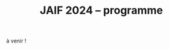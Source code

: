 #+STARTUP: showall
#+OPTIONS: toc:nil
#+OPTIONS: H:5
#+EXPORT_EXCLUDE_TAGS: noexport
#+title: JAIF 2024 -- programme

à venir !



# | 09h00  |                                       | Ouverture de la salle & accueil café                                                                           |        |
# | 09h30  | Ronan Lashermes                       | Ouverture de la journée & mot d'accueil                                                                        |        |
# | 09h40  |                                       | *Session 1 -- laser*                                                                                             |        |
# |        | Nicolas Hugget - présentation invitée | [[#hugget][L'injection de fautes comme outil d'investigation numérique]]                                                    | [[file:media/JAIF2024-Hugget.pdf][slides]] |
# |        | Laurent Pichon                        | [[#pichon][Theory of the transient current induced by laser illumination in FD-SOI CMOS inverter responsible of a bitflip]] |        |
# |        | Paul Grandamme                        | [[#grandamme][Éteindre votre composant électronique ne le protège pas !]]                                                      | [[file:media/JAIF2024-Grandamme.pdf][slides]] |
# | 10h45  |                                       | Pause café - [[#posters][session posters]]                                                                                   |        |
# | 11h30  |                                       | *Session 2 -- approches formelles*                                                                               |        |
# |        | Yanis Sellami                         | [[#sellami][Fault Injection Vulnerability Characterization by Inference of Robust Reachability Constraints]]                 | [[file:media/JAIF2024-Sellami.pdf][slides]] |
# |        | Simon Tollec                          | [[#tollec][Fault-Resistant Partitioning of Secure CPUs for System Co-Verification against Faults]]                          | [[file:media/JAIF2024-Tollec.pdf][slides]] |
# |        | Sébastien Michelland                  | [[#michelland][From low-level fault modeling (of a pipeline attack) to a proven hardening scheme]]                              | [[file:media/JAIF2024-Michelland.pdf][slides]] |
# | 12h30  |                                       | Déjeuner                                                                                                       |        |
# | 14h00  |                                       | *Session 3 -- cryptographie*                                                                                     |        |
# |        | Serge Maginot - présentation invitée  | [[#maginot][Scalable security for connected devices]]                                                                        | [[file:media/JAIF2024-Maginot.pdf][slides]] |
# |        | Viet-Sang Nguyen                      | [[#nguyen][Attacks and Countermeasures in Persistent Fault Model]]                                                          | [[file:media/JAIF2024-Nguyen.pdf][slides]] |
# |        | Adrian Thillard, Thomas Prest         | [[#pqshield][Attaques par Fautes sur SLH-DSA]]                                                                                | [[file:media/JAIF2024-PriestThillard.pdf][slides]] |
# | 15h10  |                                       | Pause café - [[#posters][session posters]]                                                                                   |        |
# | 15h50  |                                       | *Session 4 -- SoC / IA*                                                                                          |        |
# |        | Bastien Vuillod                       | [[#vuillod][Attaques backdoor sur réseaux de neurones: quelle place pour l’injection de fautes ?]]                           | [[file:media/JAIF2024-Vuillod.pdf][slides]] |
# |        | Gwenn Le Gonidec                      | [[#legonidec][Évolutions dans la sécurité des modules de gestion de l'énergie]]                                                | [[file:media/JAIF2024-LeGonidec.pdf][slides]] |
# |        | Clément Fanjas                        | [[#fanjas][Injection de faute electromagnétique sur sytem-on-chip en boîte noire]]                                          | [[file:media/JAIF2024-Fanjas.pdf][slides]] |
# | 16h45  | Comité d'organisation                 | Mot de clôture de la journée                                                                                   |        |
# | 17h00  |                                       | Fin de la journée                                                                                              |        |
# | 18h00… |                                       | [[./infos-pratiques.html#social-event][social event]]                                                                                                   |        |

# ** Présentations invitées

# *** L'injection de fautes comme outil d'investigation numérique
# :PROPERTIES:
# :CUSTOM_ID: hugget
# :END:

# *Nicolas Hugget* (CCMI)

# *Résumé*.
# Dans le cadre d'investigations judiciaires les services d'enquêtes sont de plus en plus régulièrement confrontés à des supports numériques, afin de satisfaire aux besoins de l'enquête des unités spécialisées en sont en charge d'extraire les données contenues dans ces supports. Les technologies évoluant, cette tâche est devenue plus ardu et impose aux spécialistes de tester de nouveaux moyen d'accès à la données. Longtemps cantonnées au domaine de la sécurité informatique, les injections de fautes sont désormais envisagées comme un nouvel outils par les analystes numérique. Au cours de cette présentation nous monterons comment les attaques en fautes peuvent être utilisées pour accélérer le processus d'extraction de données dans le cadre d'une enquêtes criminelles judiciaire, en mettant en lumière leurs avantages, leurs limites et leur impact sur les données à extraire.

# *Bio*.
# Doctorant au sein de l'équipe de sécurité de l'ENS, Nicolas Hugget est ingénieur diplômé de l'Institut Supérieur Électronique de Paris. Il s'est formé à la sécurité matérielle au cours d'un mastère spécialisé aux Mines de Saint-Étienne. Militaire de la gendarmerie, il sert depuis 4 ans dans la dominante criminalistique numérique où il s'est spécialisé en extraction de données.

# *** Scalable security for connected devices
# :PROPERTIES:
# :CUSTOM_ID: maginot
# :END:

# *Serge Maginot* (Tiempo)

# *Résumé*.
# We will explore the different security levels, corresponding certification standards and assurance levels, that are required or likely to be required for connected hardware devices according to the targeted usages, and the difficulties to overcome for their implementation.

# *Bio*.
# Serge Maginot has worked for more than 30 years in the semiconductor industry. He graduated from Ecole Polytechnique Paris and Telecom Paris engineering schools and began his career in 1987 as a designer of video processing chips. In 1991, he co-founded a startup named LEDA, which developed Electronic Design Automation (EDA) tools. Serge joined Synopsys Inc. in 2000 in the role of Director of R&D for static verification products. In 2007, he co-founded Tiempo Secure, startup specialized in the design of IP solutions and key secure elements for strategic embedded security systems (IoT, Mobile, Automotive…). Serge is currently the CEO of Tiempo Secure. He is also a board member of the Minalogic digital transformation competitiveness cluster.

# ** Présentations

# *** Theory of the transient current induced by laser illumination in FD-SOI CMOS inverter responsible of a bitflip
# :PROPERTIES:
# :CUSTOM_ID: pichon
# :END:

# *L. Pichon*
# (Univ. Rennes, CNRS, IETR),
# *L. Le Brizoual*
# (Univ. Rennes, CNRS, IETR),
# *E. Ferrucho Alavarez*
# (Univ. Rennes, CNRS, IETR),
# *L. Claudepierre*
# (Univ. Rennes, CNRS, IETR),

# *Résumé*.
# A theoretical model of the induced transient photocurrent in MOS transistor under laser
# illumination is proposed to predict an estimation of the incident power surface density of the
# laser required to create a bitflip in CMOS FD-SOI electronic circuitry. This model is based on
# the physical effect of the laser interaction with the semiconductor material (silicon) including
# the laser characteristics, the physical properties of the silicon, and the geometrical and
# technological parameters. The model takes into account the amplification of the photocurrent
# induced by the parasitic bipolar transistor combined with the effects of size reduction (length
# of the transistor channel). It highlights the volume effects, with a higher photocurrent level
# due to a higher electron/hole pair generation rate for a thicker active layer, making the devices
# more sensitive to fault injection by pulsed IR laser, particularly for conventional CMOS
# technologies and FD-SOI technologies based on FINFETs.

# This theoretical model is a good predictive tool in complements with TCAD simulations for
# studies of vulnerability analysis in advanced FD-SOI silicon technologies and enables
# parametric analysis of physical phenomena related to the technology, in order to anticipate
# experimental studies of the vulnerability by laser fault injection of complex electronic systems.

# *Bio*.
# Laurent Pichon received his PhD degree in physics from the university of Rennes (France) in
# 1993, and his Research Manager degree (Habilitation à Diriger des Recherches - HDR) in
# electronics from the university of Caen (France) in 2001. Since 2005 he is professor at the
# department Organic and SIlicon Systems (OASIS) of the Institut d’Electronique et des
# Technologies du Numérique (IETR), university of Rennes. His research activities focuses on
# process fabrication and electrical characterization of microelectronic components and
# microsensors in silicon CMOS technology. He currently manages the supervision of the
# implementation of the Cybersecurity platform “CYBER ELEC” of IETR for research activities
# based on the study of the vulnerability of semiconductors components by laser injection faults.
# Laurent Pichon is author and co-author of more 100 international papers published in reviews
# or conference proceedings, 90 participations in international conferences, 49 participations in
# national conferences (including 13 pedagogical meetings), 1 book chapter and 1 book
# (pedagogical).

# *** Éteindre votre composant électronique ne le protège pas !
# :PROPERTIES:
# :CUSTOM_ID: grandamme
# :END:

# *Paul Grandamme*
# (Laboratoire Hubert Curien, Univ. Jean Monnet Saint-Etienne, CNRS,
# Mines Saint-Etienne, CEA Leti, Centre CMP, Gardanne),
# *Lilian Bossuet*
# (Laboratoire Hubert Curien, Univ. Jean Monnet Saint-Etienne, CNRS),
# *Jean-Max Dutertre*
# (Mines Saint-Etienne, CEA Leti, Centre CMP, Gardanne)

# *Résumé*.
# Les attaques physiques, et notamment les attaques par injection de fautes,
# constituent une menace importante pour la sécurité des systèmes embarqués.
# Parmi les moyens d’injection de fautes, le laser présente l’avantage significatif d’être extrêmement précis spatialement et temporellement. De nombreuses
# études ont examiné l’utilisation des lasers pour injecter des fautes dans une
# cible en cours de fonctionnement. Cependant, la haute précision de l’injection
# de fautes par laser s’accompagne d’exigences concernant la connaissance de
# l’implémentation et du temps d’exécution du code victime. Dans ces travaux,
# nous démontrons expérimentalement qu’il est également possible d’effectuer une
# injection de fautes par laser sur un composant non alimenté. Plus précisément,
# nous avons ciblé la mémoire non volatile Flash d’un microcontrôleur 32 bits.
# L’avantage de cette nouvelle méthode d’attaque est qu’elle ne nécessite aucune
# synchronisation entre la victime et l’attaquant. Ainsi il est désormais possible
# d’attaquer un algorithme cryptographique sans avoir d’accès physique au circuit pendant son exécution. Nous fournissons une caractérisation expérimentale
# de ce phénomène avec une description du modèle de faute du niveau physique
# jusqu’au niveau logiciel. Enfin, nous avons appliqué ces résultats pour effectuer
# une analyse de fautes persistantes (PFA) sur un AES 128 bits avec un modèle
# d’attaquant particulièrement réaliste qui renforce l’intérêt de la PFA.

# *Bio*.
# Paul Grandamme est doctorant dans l’équipe SESAM (Systèmes Embarqués Sécurisés et Architectures Matérielles) du laboratoire Hubert Curien de l’Univ. Jean Monnet à Saint-Étienne et dans l’équipe SAS (Systèmes et Architectures Sécurisés) de l’École des Mines de Saint-Étienne (MSE). Après avoir obtenu un diplôme d’ingénieur spécialisé dans l’informatique et la microélectronique de MSE, il a réalisé son stage de fin d’études au sein de l’équipe SAS sur l’analyse par canaux auxiliaires des communications par fibre optique. Il réalise actuellement sa thèse sur l’étude des attaques par injection de fautes sur des circuits électroniques non-alimentés, dans le cadre du projet POP financé par l’ANR.

# *** Fault Injection Vulnerability Characterization by Inference of Robust Reachability Constraints
# :PROPERTIES:
# :CUSTOM_ID: sellami
# :END:

# *Yanis Sellami*
# (Univ. Grenoble Alpes, CEA List,
# Univ. Paris-Saclay, CEA List),
# *Guillaume Girol*
# (Univ. Paris-Saclay, CEA List),
# *Frédéric Recoules*
# (Univ. Paris-Saclay, CEA List),
# *Damien Couroussé*
# (Univ. Grenoble Alpes, CEA List),
# *Sébastien Bardin*
# (Univ. Paris-Saclay, CEA List)

# *Résumé*.
# While automated code analysis techniques have succeeded in finding and reporting potential vulnerabilities in binary programs, they tend to report many false positives, which cannot be reliably exploited. This is typical in evaluations of fault injection attacks vulnerabilities as faults can create unexpected program behaviors dependent on complex initial states. As the precise setup of the initial states is hard to achieve, such faults lead code analysis techniques to report vulnerabilities that exist in theory but are infeasible in practice. Vulnerability characterization techniques are thus needed to distinguish such reports from those that come from serious vulnerabilities.

#         Recently, Girol et al. have introduced the concept of robust reachability, a property of program inputs applied to code analysis frameworks to report only vulnerabilities that can be reproduced reliably. This is done by distinguishing inputs that are under the control of the attacker from those that are not, and by reporting only vulnerabilities that do not depend on the value of the uncontrolled inputs. Yet, this remains insufficient for distinguishing severe vulnerabilities from benign ones as robust reachability will be unable to report cases that, e.g., are easy to trigger but may not succeed in a few corner cases.

#         To address this issue, we propose a method that leverages an abduction procedure to generate a robust reachability constraint, that is, a logical constraint on the uncontrolled inputs under which we have the guarantee that the vulnerability will be triggered. We demonstrate the vulnerability characterization capabilities of an implementation of this procedure on a fault injection attack case-study taken from FISSC. We show that our method refines robust reachability and leads to a much better characterization of the reported vulnerabilities. The methods additionally leads to the generation of high-level feedback that is easier to understand and reuse for further analysis.

# *Bio*.
# Yanis Sellami is a permanent researcher at CEA/LIST LSL, Paris-Saclay Univ. since December, 2023, where he works on the BINSEC symbolic execution engine on analyses for fault injection and side channel attacks as well and on the use of abduction techniques for symbolic execution.
#     He was previously at CEA/LIST LFIM in Grenoble where he worked on the application of formal methods for the automatic characterization of fault injection attacks vulnerabilities.
#     Before that, he was PhD in the Laboratory of Informatics of Grenoble under the supervision of N. Peltier and M. Echenim, where he worked on the design and implementation of automated theory-agnostic abduction algorithm and their applications.
#     His topics of interest include formal verification of programs, symbolic execution, fault injection and side-channel attacks, logics and automated reasoning.

# *** Fault-Resistant Partitioning of Secure CPUs for System Co-Verification against Faults
# :PROPERTIES:
# :CUSTOM_ID: tollec
# :END:

# *Simon Tollec*
# (Univ. Paris-Saclay, CEA List),
# *Vedad Hadžić*
# (Graz Univ. of Technology),
# *Pascal Nasahl*
# (Graz Univ. of Technology, lowRISC),
# *Mihail Asavoae*
# (Univ. Paris-Saclay, CEA List),
# *Roderick Bloem*
# (Graz Univ. of Technology),
# *Damien Couroussé*
# (Univ. Grenoble Alpes, CEA List),
# *Karine Heydemann*
# (Thales DIS, Sobonne Univ.),
# *Mathieu Jan*
# (Univ. Paris-Saclay, CEA List),
# *Stefan Mangard*
# (Graz Univ. of Technology)

# *Résumé*.
# Fault injection attacks are a serious threat to system security, enabling attackers to bypass protection mechanisms or access sensitive information.
# To evaluate the robustness of CPU-based systems against these attacks, it is essential to analyze the consequences of the fault propagation resulting from the complex interplay between the software and the processor.
# However, current formal methodologies combining hardware and software face scalability issues due to the monolithic approach used.
# To address this challenge, our contribution formalizes the "k-fault-resistant partitioning" notion to solve the fault propagation problem when assessing redundancy-based hardware countermeasures in a first step.
# Proven security guarantees can then reduce the remaining hardware attack surface when introducing the software in a second step.

# During this presentation, we will first validate our approach against previous work by reproducing known results on cryptographic circuits.
# In particular, we outperform state-of-the-art tools for evaluating AES under a three-fault-injection attack.
# Then, we apply our methodology to the OpenTitan secure element and formally prove the security of its CPU's hardware countermeasure to single bit-flip injections.
# Besides that, we demonstrate that previously intractable problems, such as analyzing the robustness of OpenTitan running a secure boot process, can now be solved by a co-verification methodology that leverages k-fault-resistant partitioning.
# We also report a potential exploitation of the register file vulnerability in two other software use cases.
# Finally, we provide a security fix for the register file, prove its robustness, and integrate it into the OpenTitan project.

# *Bio*.
# Simon Tollec obtained his Master of Science in the engineering of Telecom Paris in 2021 in the fields of embedded systems, data science, and network security. He is currently completing his Ph.D. in the French Atomic Energy Commission (CEA) on the formal verification of processor microarchitecture to analyze system security against fault attacks.

# *** From low-level fault modeling (of a pipeline attack) to a proven hardening scheme
# :PROPERTIES:
# :CUSTOM_ID: michelland
# :END:

# *Sébastien Michelland* (LCIS, Grenoble Univ. Alpes)

# *Résumé*.
# Despite their intrinsically physical nature, fault attacks are frequently protected against with software countermeasures, mainly due to the software stack's flexibility and ease of deployment. But formulating these attacks at a program's abstraction level with a fault model leads to inherent approximations that weaken practical security guarantees. Recent work has shown that approximations made by fault models at the ISA level can be abused to bypass countermeasures. Meanwhile, finer (typically micro-architectural) models include complicated hardware details that programming languages do not capture.

# In this talk, I'll explore a countermeasure to an instruction-skip-like faut model at the micro-architectural level. The unpredictability of the fault's effect on software invites a co-designed hardware/software countermeasure that we can
# nonetheless model semantically using standard language analysis techniques. This formal approach results in proving a security theorem. Implementing the countermeasure in a production compiler (LLVM) brings up difficulties symbolic of any security-related addition in a purely functional compiler.

# *Bio*.
# Sébastien researches themes around the development and analysis of programs, from compilation and security to semantics and formal verification. He has an MSc in Theoretical Computer Science from the École Normale Supérieure de Lyon, and is currently a 2nd-year Ph.D. student at the LCIS lab. He’s working on integrating security countermeasures with the compilation process, unless he’s being distracted by funny-looking optimization techniques, in which case he’s not
# working.

# *** Attacks and Countermeasures in Persistent Fault Model
# :PROPERTIES:
# :CUSTOM_ID: nguyen
# :END:

# *Viet Sang Nguyen*
# (Laboratoire Hubert Curien, Univ. Jean Monnet Saint-Etienne, CNRS),
# *Vincent Grosso*
# (Laboratoire Hubert Curien, Univ. Jean Monnet Saint-Etienne, CNRS),
# *Pierre-Louis Cayrel*
# (Laboratoire Hubert Curien, Univ. Jean Monnet Saint-Etienne, CNRS)

# *Résumé*.
# Persistent fault attacks have recently become a significant area of research in
# embedded cryptography. In a persistent fault model, the fault injection targets
# constants stored in non-volatile memory. A fault of this type persists across
# multiple encryptions and only disappears when the device is reset. Previous
# works in the literature assume that a table of
# S-box elements is stored in the memory and consider the model where the fault
# injection results in a biased faulty S-box, meaning that one or several elements
# appear twice or more times while one or several others disappear. This leads
# to non-uniform distributions of ciphertext words that can be exploited by some
# efficient statistic methods. Few countermeasures are proposed to detect such
# biases in the faulty S-box. However, the current fault model does
# not account for other severe consequences of persistent faults. Our work aims to
# address this gap.

# In this work, we extend the previous model in two ways. First, we consider
# persistent faults causing a swap of two or three S-box elements (non-biased faulty
# S-box). We demonstrate, using the PRESENT cipher, that an attacker can bypass existing countermeasures and recover the key by applying a linear attack.
# Second, we show that S-box is not the only target for fault injection, as assumed by most of previous works. We consider a persistent fault induced on a
# round constant of the AES cipher and demonstrate that the key can be efficiently recovered by applying a differential fault attack. Notably, we reduce the
# typical statistical analysis of previous works, which requires from few hundreds
# to few thousands ciphertexts, to a differential analysis needing only 2 plaintext-ciphertext pairs. Finally, we propose a new and more efficient countermeasure
# which can detect persistent faults that the existing countermeasures cannot.

# # *Bio*.
# # <bio>

# *** Attaques par Fautes sur SLH-DSA
# :PROPERTIES:
# :CUSTOM_ID: pqshield
# :END:

# *Adrian Thillard*
# (PQShield),
# *Thomas Prest*
# (PQShield)

# *Résumé*.
# Nous présenterons les attaques par faute sur la signature SLH-DSA, en cours de
# standardisation par le NIST. Nous discuterons de l’efficacité des contre-mesures
# génériques, et présenterons une nouvelle contre-mesure spécifique à SLH-DSA.

# *Bio*.
# Adrian et Thomas ont tous deux a effectué des thèses à l’ENS, sur les contre-mesures aux attaques par canaux cachés pour Adrian, et sur la cryptographie à base de réseaux Euclidiens pour Thomas. Adrian a ensuite été analyste side-channel à l’ANSSI, Ledger et, depuis 2024, à PQShield. Thomas a été ingénieur à Thales, puis chercheur en cryptographie à PQShield depuis 2018.

# *** Attaques backdoor sur réseaux de neurones: quelle place pour l’injection de fautes ?
# :PROPERTIES:
# :CUSTOM_ID: vuillod
# :END:

# *Bastien Vuillod*
# (CEA Leti, Univ. Grenoble Alpes),
# *Pierre-Alain Moellic*
# (CEA Leti, Univ. Grenoble Alpes),
# *Jean-Max Dutertre*
# (Département Systèmes et Architectures Sécurisés, École des Mines de Saint-Étienne)

# *Résumé*.
# Le déploiement à large échelle des modèles de machine learning, principalement
# des réseaux de neurones profonds, est accéléré par le développement des plateformes matérielles de plus en plus performantes et adaptées à l’IA embarquée,
# autant pour l’inférence que pour l’apprentissage. Aujourd’hui, la sécurité de
# ce dernier, et notamment de l’apprentissage embarqué, est une question majeure plus particulièrement pour l’apprentissage décentralisé comme le Federated
# Learning.

# Parmi les grandes menaces à l’apprentissage, les attaques par empoisonnement (poisoning attacks) sont les plus étudiées car elles offrent un vaste
# panorama de vecteurs d’attaques. En particulier, les attaques backdoor cherchent
# à introduire, lors de l’entraı̂nement, un comportement malveillant ciblé, difficilement détectable, et qui peut être activé à l’inférence. L’état de l’art sur
# les attaques backdoor est quasi-exclusivement dédié à l’empoisonnement des
# données d’apprentissage.

# Dans cette présentation, nous discutons de récents vecteurs d’attaque qui introduisent des backdoors en altérant directement les valeurs des paramètres par
# de l’injection de fautes. En se reposant sur deux références récentes présentées à
# ICCV 2023 et S&P 2024, nous analyserons les modèles de menaces associées,
# la robustesse de leur évaluation et leur application dans des systèmes de federated learning.

# # *Bio*.
# # <bio>

# *** Injection de faute electromagnétique sur sytem-on-chip en boîte noire
# :PROPERTIES:
# :CUSTOM_ID: fanjas
# :END:

# *Clément Fanjas*
# (CEA Leti, Univ. Grenoble Alpes)

# *Résumé*.
# Traditionnellement utilisées pour tester la sécurité des microcontrôleurs, les attaques par injection de faute ont récemment fait leurs preuves sur des cibles plus complexes telles que des System-on-Chip (SoC) de smartphone. Il s'agit d'un puissant outil de caractérisation sécuritaire qui peut être utilisé pour affecter le control-flow d'une cible afin de contourner des fonctions de sécurité. Mais dans le cas de dispositifs mobiles comme des smartphones, ce type d'attaque doit être mené en boîte noire. Dans ce contexte, rechercher les paramètres permettant d'injecter et d'exploiter une faute avec succès peut s'avérer complexe puisque l'attaquant n'a pas la possibilité d'exécuter du code sur sa cible. Cela est d'autant plus vrai pour des méthodes comme l'injection de faute Electromagnétique (EMFI) pour lesquelles les dimensions à explorer sont nombreuses (X,Y,Z,amplitude,largeur d'impulsion, instant de la perturbation). Le but de cette présentation est de mettre en avant une méthodologie pour résoudre le verrou que représente la recherche des paramètres d'injection de faute en boîte noire. Cette méthodologie s'appuie sur l'utilisation d'un code non-modifiable par l'attaquant pour tester le comportement de la cible face à une injection de faute durant l'exécution d'une boucle. Une preuve de concept est présentée, la cible est un smartphone Android, le code non-modifiable utilisé est 'fastboot' : un utilitaire d'urgence qui sert à reflasher la mémoire du smartphone. Les bons paramètres pour une EMFI sont identifiés grâce à notre méthodologie, puis une fonction de sécurité est contournée en utilisant ces paramètres.

# *Bio*.
# Clément est diplômé de l'IUT de Génie Electrique et Informatique Industrielle de Grenoble (2018) ainsi que de l'école d'ingénieur ESISAR à Valence (2021). Depuis novembre 2021 Clément mène une thèse de doctorat au sein de l'équipe SAS de Gardanne côté CEA. Sa thèse est dirigée par Jessy Clédière et est encadrée par Driss Aboulkassimi et Simon Pontié. Le sujet de cette thèse porte sur l'exploitation des vulnérabilités matérielles des dispositifs mobiles comme nouvelle approche pour l'analyse forensique.

# *** XXXtemplateXXX                                                 :noexport:
# :PROPERTIES:
# :CUSTOM_ID: template
# :END:

# *<auteur>* (<affiliation>)

# *Résumé*.
# <résumé>

# *Bio*.
# <bio>

# *** Évolutions dans la sécurité des modules de gestion de l'énergie
# :PROPERTIES:
# :CUSTOM_ID: legonidec
# :END:

# *Gwenn Le Gonidec*
# (IETR),
# *Maria Méndez Real*
# (Lab-STICC),
# *Guillaume Bouffard*
# (ANSSI),
# *Jean-Christophe Prévotet*
# (IETR)

# *Résumé*.
# De plus en plus d'opérations sensibles sont réalisées sur des systèmes-sur-puce (SoC) qui présentent une large surface d'attaque. Depuis une quinzaine d'années, des attaques matérielles contre ce type de système sont publiées. Elles transposent des techniques d'attaques développées pour des composants sécurisés, où l'état de l'art est bien établi. Toutefois, ces attaques nécessitent un accès physique au système cible.

# En 2017, Tang et al. ont démontré avec l'attaque ClkScrew que les modules matériels de gestion de l'énergie, accessibles depuis le logiciel, constituent un nouveau vecteur d'attaque. Ils ont réussi à provoquer une injection de fautes en exploitant malicieusement les régulateurs de tension d'alimentation, leur donnant accès aux ressources autrement inaccessibles de l'environnement d'exécution de confiance (TEE). Ce type d'attaque basé sur l'énergie a été étendu et perfectionné dans des publications ultérieures. Contrairement aux attaques matérielles traditionnelles, ce nouveau type d'attaque ne nécessite pas d'accès physique à la cible.

# Des contre-mesures à ces attaques ont été mises en œuvre dans les principaux TEEs, tels qu'Intel SGX et ARM TrustZone. Cependant, ces contre-mesures restreignent le contrôle de la tension d'alimentation, empêchant ainsi l'utilisation des mécanismes de gestion de l'énergie à leur plein potentiel. De nouvelles contre-mesures sont proposées dans la littérature, mais elles réduisent les performances du système ou manquent d'implémentations concrètes. De plus, ces dernières années, de nombreux concepts innovants de TEEs matériels pour RISC-V ont été proposés. Cependant, ces TEEs ne prennent à ce jour pas en compte ce type d'attaques, malgré leur inclusion dans le modèle d'attaquant défini par le profil de protection de Global Platform.

# Dans cette présentation, nous aborderons la problématique des attaques matérielles par injection de fautes qui exploitent les modules de gestion de l'énergie depuis le logiciel. Nous décrirons l'importance de ces attaques, les contre-mesures existantes et les nouvelles solutions potentielles, avec un focus sur les nouvelles implémentations de TEEs sur processeurs utilisant RISC-V.

# *Bio*.
# Gwenn Le Gonidec est une doctorante travaillant sur les attaques basées sur l’exploitation des mécanismes de gestion de l’énergie. Cette thèse est financée par le projet ANR CoPhyTEE (Sécurisation des systèmes sur puce à base d’architecture open source contre des attaques physiques réalisées à distances) et est encadrée par Maria Mendéz Real (Lab-STICC), Jean-Christophe Prévotet (IETR) et Guillaume Bouffard (ANSSI).

# ** Posters
# :PROPERTIES:
# :CUSTOM_ID: posters
# :END:


# | Aghiles Douadi   | [[#douadi][Modeling Thermal Effects For Biasing PUFs]]                                                                                    |
# | Sami El Amraoui  | [[#elamraoui][Control of Ring Oscillators EMFI Susceptibilty through FPGA P&R Constraints]]                                                  |
# | Paul Grandamme   | [[#grandamme][Éteindre votre composant électronique ne le protège pas !]]                                                                    |
# | Adam Henault     | [[#henault][LiteInjector : A fault emulator framework for LiteX System on Chip]]                                                           |
# | Le Brizoual      | [[#brizoual][Simulation TCAD 2D d’injection de faute laser au sein de composant unitaire]]                                                  |
# | Gwenn Le Gonidec | [[#legonidec][Évolutions dans la sécurité des modules de gestion de l'énergie]]                                                              |
# | Viet Sang Nguyen | [[#nguyen][Attacks and Countermeasures in Persistent Fault Model]]                                                                        |
# | William Pensec   | [[#pensec][Implementation and evaluation of countermeasures in a DIFT mechanism against Fault Injection Attacks]]                         |
# | Kévin Quénéhervé | [[#queneherve][Impact of fault injections on the PMP configuration flow within a CVA6 core]]                                                  |
# | Idris Raïs-Ali   | [[#raisali][Calibration post-silicium de capteurs de detection d’injection de fautes]]                                                     |
# | Simon Tollec     | [[#tollec][Fault-Resistant Partitioning of Secure CPUs for System Co-Verification against Faults]]                                        |
# | Daniel Thirion   | [[#thirion][FPGA Fault Injection Platform: une plateforme moderne et rapide d'injection de fautes sur FPGA par reconfiguration partielle]] |

# *** LiteInjector : A fault emulator framework for LiteX System on Chip
# :PROPERTIES:
# :CUSTOM_ID: henault
# :END:

# *Adam Henault*
# (Univ. Bretagne Sud, Lab-STICC),
# *Philippe Tanguy*
# (Univ. Bretagne Sud, Lab-STICC),
# *Vianney Lapôtre*
# (Univ. Bretagne Sud, Lab-STICC)

# *Résumé*.
# Les attaques par injection de fautes (FIA) représentent une
# menace significative pour la sécurité des systèmes embarqués.
# Il existe trois méthodes possibles pour évaluer la sécurité
# de composants face aux attaques en faute. La première est
# l’attaque directe de la cible, cela demande du temps et de
# l’expertise. La deuxième est l’injection de faute lors de la
# simulation du design cible, cela permet d’évaluer la sécurité
# face à des fautes logiques. Cependant, cette méthode peut
# donner lieu à des campagnes d’attaques assez longues, surtout
# lorsque l’on souhaite simuler le fonctionnement de systèmes
# sur puce (SoC) de taille importante. Enfin, la dernière
# méthode est l’émulation de faute. Réalisée sur carte FPGA,
# elle permet d’accélérer les campagnes d’évaluation en tirant
# parti de l’accélération matérielle. Dans nos travaux, nous
# nous sommes intéressés à cette dernière méthode et avons
# développé une solution que nous avons nommée LiteInjector.

# LiteInjector est un framework d’émulation de fautes
# logiques. Le framework est modulaire, open-source et destiné
# aux systèmes sur puce développés avec l’outil LiteX lequel
# repose sur le framework Migen.
# LiteInjector
# est paramétrable et permet l’injection de fautes dans des
# design matériels décris avec Migen. LiteInjector utilise un
# système de masque, ce qui permet de supporter le multifautes
# ainsi qu’un système de trigger permettant la création de
# conditions complexes permettant de déclencher les injections
# de fautes selon les besoins de l’évaluateur.

# *Bio*.
# Adam Henault est étudiant en Master 2 en sécurité des
# systèmes embarqués à l’Univ. Bretagne Sud à Lorient et
# stagiaire dans le Laboratoire Lab-STICC de Lorient au sein
# de l’équipe ARCAD, encadré par Philippe Tanguy et Vianney
# Lapôtre. Il entamera une thèse de doctorat en octobre 2024 au
# sein de cette même équipe de recherche.

# *** Impact of fault injections on the PMP configuration flow within a CVA6 core
# :PROPERTIES:
# :CUSTOM_ID: queneherve
# :END:

# *Kévin Quénéhervé*
# (Univ. Bretagne Sud, Lab-STICC),
# *Philippe Tanguy*
# (Univ. Bretagne Sud, Lab-STICC),
# *Rachid Dafali*
# (DGA MI),
# *Vianney Lapôtre*
# (Univ. Bretagne Sud, Lab-STICC)

# *Résumé*.
# Les attaques par injection de fautes (FIA) représentent une
# menace significative pour la sécurité et la fiabilité des systèmes
# embarqués, notamment ceux reposant sur des processeurs
# intégrés. Notre étude porte sur l’analyse de l’impact des
# FIA sur le flux de configuration du mécanisme de protection
# mémoire appelé Physical Memory Protection (PMP) au sein
# du cœur RISC-V CVA6 de l’OpenHW Group. Des campagnes
# d’injection de fautes ciblant une implémentation FPGA (carte
# ARTY A7-100T) ont été réalisées pour caractériser les effets
# des fautes. Pour ce faire, nous nous sommes appuyés sur des
# injections via la perturbation de l’horloge.

# Les expériences menées ont permis de dénombrer et classifier les effets des injections sur la configuration des registres
# du PMP.
# Les résultats démontrent que les injections réalisées
# mènent à une vingtaines de combinaisons d’effets sur les
# registres de configuration du PMP.

# *Bio*.
# Kévin Quénéhervé est doctorant en fin de première année
# au sein de l’Univ. Bretagne Sud à Lorient, dans le
# Laboratoire Lab-STICC équipe ARCAD. Ses travaux de thèse
# se focalisent sur l’étude et développement d’un processeur
# embarqué RISC-V tolérant aux fautes induites par des attaques
# physiques. Il est dirigé par Vianney Lapôtre et encadré par
# Philippe Tanguy et Rachid Dafali.

# *** Modeling Thermal Effects For Biasing PUFs
# :PROPERTIES:
# :CUSTOM_ID: douadi
# :END:

# *Aghiles Douadi*
# (TIMA / LCIS, UGA),
# *Elena-Ioana Vatajelu*
# (TIMA, UGA),
# *Paolo Maistri*
# (TIMA, UGA),
# *David Hely*
# (LCIS, UGA),
# *Vincent Beroulle*
# (LCIS, UGA),
# *Giorgio Di Natale*
# (TIMA UGA)

# *Résumé*.
# Les primitives de sécurité, telles que les fonctions physiques non clonables (PUFs) ou les générateurs de nombres aléatoires véritables (TRNGs), sont devenues des racines matérielles de confiance pour assurer la sécurité des applications modernes. Cependant, ces primitives montrent une vulnérabilité face aux attaques physiques, notamment en présence de variations de température. Des recherches antérieures ont démontré la faisabilité d'attaques exploitant les fluctuations thermiques pour compromettre la sécurité de ces primitives. En particulier, lorsqu'elles sont implémentées sur des FPGA, ces composants programmables peuvent être sensibles aux altérations induites par les changements thermiques. Ces résultats soulignent la nécessité de mieux comprendre les implications de la sensibilité à la température sur la sécurité et la robustesse de ces mécanismes de sécurité. Cette étude examine comment la chaleur affecte, de manière instantanée et permanente, le fonctionnement des oscillateurs en anneau, qui constituent les éléments de base des PUFs basés sur les oscillateurs en anneau. L'étude propose également des moyens d'exploiter ces effets pour biaiser les réponses des PUFs, permettant ainsi leur clonage potentiel.

# *Bio*.
# Aghiles Douadi, doctorant en deuxième année à TIMA à Grenoble et au LCIS à Valence, je mène des recherches sur les attaques laser sur des primitives de sécurité de type PUF dans le cadre du projet ANR POP. J'ai obtenu mon diplôme en traitement du signal et de l'image à l'Univ. de Bourgogne à Dijon en 2022.

# *** FPGA Fault Injection Platform: une plateforme moderne et rapide d'injection de fautes sur FPGA par reconfiguration partielle
# :PROPERTIES:
# :CUSTOM_ID: thirion
# :END:


# *Daniel Thirion*
# (STMicroelectronics, LCIS UGA),
# *Nathan Hocquette*
# (STMicroelectronics),
# *Jean-Marc Daveau*
# (STMicroelectronics),
# *Philipe Roche*
# (STMicroelectronics)

# *Résumé*.
# Les méthodes d'injection traditionnelles de SEU (Single Event Upset) dans le contexte de Sûreté fonctionnelle sont réalisées en simulation, a l'aide d'outils comme Z01X, XceliumSafety...
# Ces outils, en plus d'être coûteux en resources matérielles (coeurs de calculs), en resources logicielles (licences EDA), sont très lents, et d'autant plus avec le besoin grandissant de tester des SoC (System on Chip) complets.
# Notre nouvelle plateforme, développée sur AMD ZYNQ-7000, propose de nouvelles méthodes pour réduire l'overhead de la reconfiguration partielle, permettre une parallélisation illimitée, simplifier le développement, et surtout permettre un suivi des signaux internes au système sous test.
# Cette plateforme a obtenu une quasi équivalence avec les traces obtenues en simulation durant nos tests sur un SoC complet, tout en obtenant une accélération de l'ordre de 96,25% (en comparant une carte ZC706 par rapport à une licence de XcelliumSafety).
# Les travaux futurs auront pour but d'optimiser davantage les campagnes par l'utilisation de "snapshots", et d'améliorer le support pour des injections multiples (contexte sécurité embarqué).

# *Bio*.
# Daniel THIRION est un doctorant au laboratoire UGA/Grenoble-INP LCIS, Valence, poursuivant en CIFRE à STMicroelectronics Crolles.
# Initialement designer matériel, intégrateur SoC, il a été tourné vers la sûreté fonctionnelle dans son équipe à ST, puis vers la sécurité matériel par ses études doctorales avec le LCIS.

# *** Control of Ring Oscillators EMFI Susceptibilty through FPGA P&R Constraints
# :PROPERTIES:
# :CUSTOM_ID: elamraoui
# :END:

# *Sami El Amraoui*
# (TIMA UGA),
# *Régis Leveugle*
# (TIMA UGA),
# *Paolo Maistri*
# (TIMA UGA)

# *Résumé*.
# Ring Oscillators (ROs) are widely used in various electronic systems, contributing to their functionality, security, and reliability. Therefore, the characterization of the robustness of RO-based designs against fault attacks such as ElectroMagnetic Fault Injection (EMFI) is a real concern. In this paper, we study the impact of electromagnetic (EM) pulses on ROs implemented in FPGAs. We show that the induced harmonic response depends on the placement and routing of the inverters for different parameters of the pulse. Such a characterization can help developing RO-based structures optimized either for better robustness against attacks or on the opposite for higher sensitivity in order to implement on-chip detectors.

# *Bio*.
# Sami EL AMRAOUI is a 3rd year PhD student at TIMA laboratory in the AMfoRS team (Grenoble). His research focuses on fault attacks on digital circuits with a major interest in the modeling and the protection against Electromagnetic pulsed fault injection.

# *** Simulation TCAD 2D d’injection de faute laser au sein de composant unitaire
# :PROPERTIES:
# :CUSTOM_ID: brizoual
# :END:

# *L. Le Brizoual*
# (Univ. Rennes, CNRS, IETR),
# *H. Djeha*
# (Univ. Rennes, CNRS, IETR),
# *L. Pichon*
# (Univ. Rennes, CNRS, IETR),
# *E. Ferrucho Alavarez*
# (Univ. Rennes, CNRS, IETR),
# *L. Claudepierre*
# (Univ. Rennes, CNRS, IETR),
# *R. Viera*,
# (Département Systèmes et Architectures Sécurisés, École des Mines de Saint-Étienne),
# *J. M. Dutertre*
# (Département Systèmes et Architectures Sécurisés, École des Mines de Saint-Étienne)

# *Résumé*.
# Durant une attaque par injection laser sur un ensemble de composant l’effet physique
# principal est l’effet photoélectrique qui a pour conséquence la création de paires électron-trou.
# Nous utilisons principalement un laser d'une longueur d'onde de 1064 nm qui
# permet d’obtenir une bonne transmission du faisceau à travers le silicium tout en permettant
# une création significative de paires électrons tous. Sans présence de champ électrique ces
# porteurs diffuseront et se recombineront rapidement sans aucun effet notable. Cependant, à
# l’intérieur de zone de charge d’espace d’une des jonctions PN du transistor polarisé (telles
# que Drain-Source/canal ou jonctions Nwell/substrat d'un transistor), ces paires de trous
# seront séparées par le champ électrique interne et un courant induit par faisceau optique sera
# généré. Dans ce travail, la suite des logiciels Synopsys a été utilisée, Sentaurus Device Éditeur
# (SDE) pour la génération des maillages et SDevice pour la simulation électrique. Nous
# étudierons donc diverses architectures de transistor unitaires MOSFET et des portes logiques,
# telles que l’inverseur et le buffer soumis à un faisceau laser en utilisant une modélisation TCAD
# 2D. Le but de cette simulation est de reproduire les photo-courants induits dans le dispositif.
# Nous nous intéresserons aussi plus particulièrement au seuil de puissance laser permettant
# d’obtenir une inversion des signaux de sortie. Les dispositifs intégrés sont réalisés dans un
# nœud technologique de 60 nm. Comme attendu, l’illumination conduit à une augmentation
# des courants avec l’intensité du laser. Nous avons mis en évidence un seuil de basculement
# qui sera confronté avec les résultats de la littérature.

# *Bio*.
# Laurent Le Brizoual received the Ph. D degree in material science from the Univ. of
# Nantes in 2000.
# In 2000 he join the “Laboratoire de Physique des
# Milieux Ionisés et Applications” in Nancy university as a permanent staff member.
# His
# interests are in piezoelectric materials for SAW devices, microfluidic systems and plasma
# deposition.
# He joined the Univ. of Nantes in 2008 and work at the “Institut des
# Matériaux Jean Rouxel” on carbon nanotubes for sensors and plasma etching of
# semiconductor.
# Since september 2013 he is professor at the Univ. of Rennes 1 in the
# “Institut d'Electronique et de Télécommunications de Rennes”. He works on nanostructures
# for sensors and thin film deposition. He currently works in the Cybersecurity platform for
# laser faults injection and modelisation of laser effects on devices.

# *** Calibration post-silicium de capteurs de detection d’injection de fautes
# :PROPERTIES:
# :CUSTOM_ID: raisali
# :END:

# *Idris Raïs-Ali*
# (SecureIC, LIRMM)

# *Résumé*.
# Dans le domaine de la protection contre les attaques
# par injections de fautes, différentes contremesures ont
# été développées, comme des capteurs dont l’objectif est
# la detection de perturbations d’origines multiples (glitch
# d’horloge ou d’alimentation, injection de pulse electromag-
# nétiques ou laser, etc.). Parmi cet ensemble de capteurs,
# nous nous intéressons plus particulièrement aux Digital
# Sensors, qui sont des capteurs basés sur l’évolution des
# délais de propagation du signal sous l’inﬂuence des injec-
# tions.
# La structure de ces capteurs est divisée
# en deux parties: la chaîne de propagation composée  de buffers, et la chaîne d’échantillonage composée de couples de buffers et de registres.

# L’intégration de tels capteurs au sein d’un système
# s’effectue durant deux étapes distinctes du developpement
# d’un système sur puce :
# Durant la phase pre-silicum, l’utilisateur doit, à partir
# de caractéristiques intrinsèques de la cible, déterminer
# la bonne longueur des deux chaînes de propagation et d'échantillonnage.
# • Durant la phase post-silicium, il est nécessaire
# d’effectuer  un processus de trimming: la variabilité des caractéristiques physiques  des circuits a un impact mesurable sur la distance
# parcourue par le signal dans le capteur.
# Il est donc
# nécessaire de calibrer les circuits après leur fabrication
# mais également de calibrer chaque capteur de manière
# individuelle.

# En étudiant plus précisément l’impact des injections électromagnétiques sur un ensemble de capteurs placés autour
# d’une IP AES et fonctionnement de manière synchrone avec
# celui-ci, nous avons pu mettre en évidence l’impact de
# l’augmentation de l’intensité du pulse créé sur l’évolution
# du First One Index de la ﬂotte de capteurs.

# *Bio*.
# Je suis actuellement ingénieur de recherche et developpement à Secure-IC.
# Je suis également en contrat de thèse CIFRE en partenariat avec le LIRMM.
# Plus particulièrement, je suis membre de l'équipe d'évaluation de sécurité vis-à-vis des attaques par canaux auxiliaires et par injection de fautes.
# Mes travaux portent sur l'études de contre-mesures et plus particulièrement des capteurs de détection de perturbation, appelés Digital Sensors.

# *** Implementation and evaluation of countermeasures in a DIFT mechanism against Fault Injection Attacks
# :PROPERTIES:
# :CUSTOM_ID: pensec
# :END:

# *William Pensec*
# (Univ. Bretagne Sud, Lab-STICC),
# *Vianney Lapôtre*
# (Univ. Bretagne Sud, Lab-STICC),
# *Guy Gogniat*
# (Univ. Bretagne Sud, Lab-STICC)

# *Résumé*.
# Nowadays, IoT devices face many threats and these
# systems, sometimes critical, need to be protected
# against both software and physical attacks. Software
# attacks can be detected using Dynamic Information
# Flow Tracking (DIFT) techniques.

# This study focuses on the D-RI5CY processor.
# Our objective is to develop effective countermeasures against Fault Injection Attacks (FIAs) to
# efficiently protect the D-RI5CY DIFT mechanism. We
# aim to protect only the DIFT-related registers. We
# use fault injection simulations to evaluate the sensi tivity of the DIFT mechanism and identify vulnerable
# registers by using the FISSA open-source tool designed
# to perform automated fault injection campaigns.
# These components manage tags during application execution.
# The security policy is configured via Control and Status
# Registers (CSRs), TPR, and TCR. This design use a
# 1-bit data path for tag propagation.

# In this work, we present and explore three countermeasures with different implementations to enhance
# the DIFT mechanism against FIAs. Our analysis aims
# to develop a more robust DIFT mechanism that can
# counter both software and physical attacks.

# *Bio*.
# William PENSEC received his MSc in Computer Science with a specialisation in Software for Embedded Systems from Univ. de Bretagne Occidentale (UBO), in Brest in 2021. He joined the ARCAD team at the Lab-STICC laboratory in France starting his PhD in 2021 in Hardware Security at the Univ. Bretagne Sud in Lorient. His area of research focuses on embedded system security, RISC-V core, fault injection attacks, and associated countermeasures, in order to protect an RISC-V core against both software and physical attacks.

# *** [[#legonidec][Évolutions dans la sécurité des modules de gestion de l'énergie]]

# * statut intégration programme                                     :noexport:

# talks

# |                | titre | abstract | bio |
# |----------------+-------+----------+-----|
# | Fanjas         | X     | X        | X   |
# | Grandamme      | X     | X        | X   |
# | IRCGN          | X     | X        | X   |
# | Le Gonidec     | X     | X        | X   |
# | Michelland     | X     | X        | X   |
# | Nguyen         | X     | X        |     |
# | Pichon         | X     | X        | X   |
# | Sellami        | X     | X        | X   |
# | Thillard+Prest | X     | X        | X   |
# | Tiempo         | X     | X        | X   |
# | Tollec         | X     | X        | X   |
# | Vuillod        | X     |          |     |

# * statut intégration posters                                       :noexport:

# |             | titre | abstract | bio | note   |
# |-------------+-------+----------+-----+--------|
# | Nguyen      |       |          |     | + talk |
# | Grandamme   |       |          |     | + talk |
# | Pensec      | X     | X        | X   |        |
# | Henault     | X     | X        | X   |        |
# | Quénéhervé  | X     | X        | X   |        |
# | El Amraoui  | X     | X        | X   |        |
# | Thirion     | X     | X        | X   |        |
# | Douadi      | X     | X        | X   |        |
# | Le Brizoual | X     | X        | X   |        |
# | Le Gonidec  | X     |          |     | + talk |
# | Raïs-Ali    | X     | X        | X   |        |
